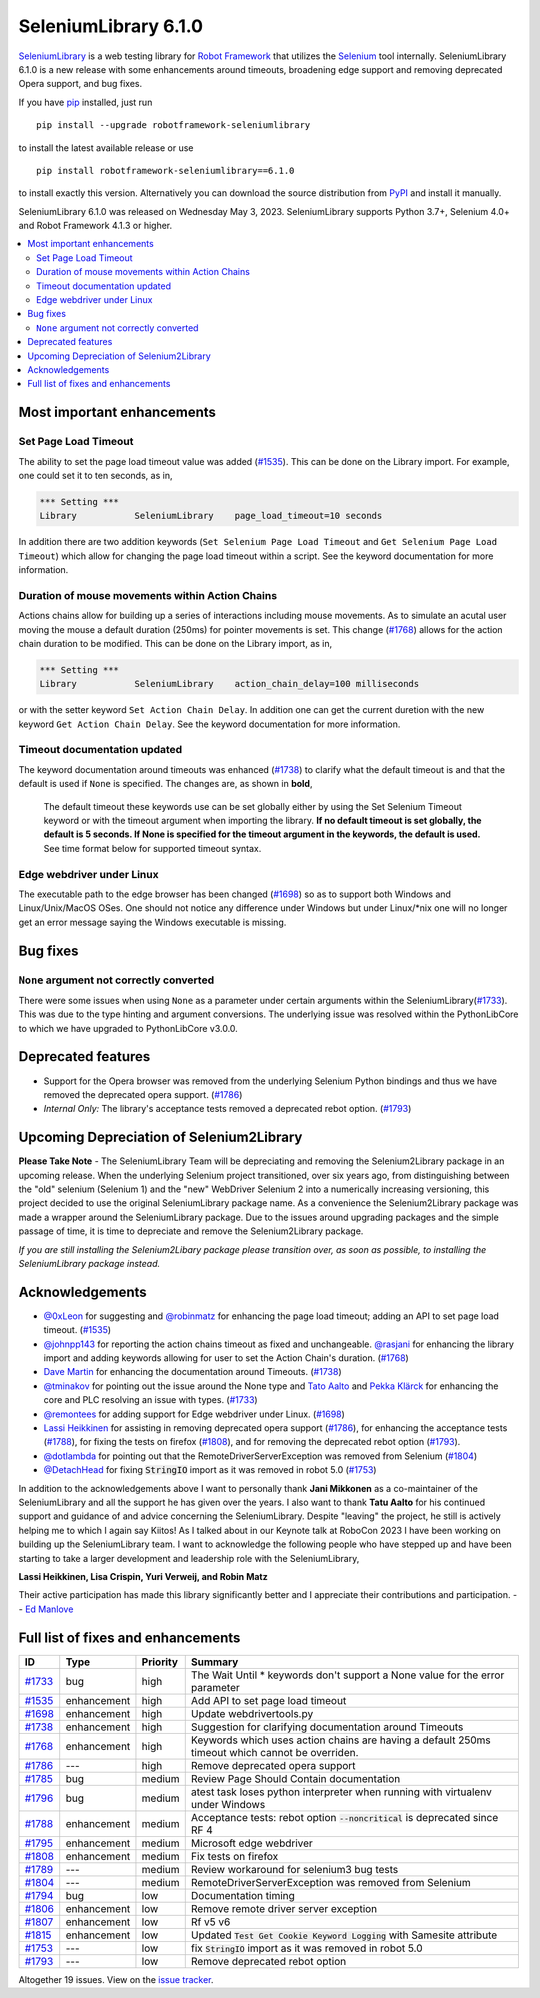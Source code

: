 =====================
SeleniumLibrary 6.1.0
=====================


.. default-role:: code


SeleniumLibrary_ is a web testing library for `Robot Framework`_ that utilizes
the Selenium_ tool internally. SeleniumLibrary 6.1.0 is a new release with
some enhancements around timeouts, broadening edge support and removing
deprecated Opera support, and bug fixes.

If you have pip_ installed, just run

::

   pip install --upgrade robotframework-seleniumlibrary

to install the latest available release or use

::

   pip install robotframework-seleniumlibrary==6.1.0

to install exactly this version. Alternatively you can download the source
distribution from PyPI_ and install it manually.

SeleniumLibrary 6.1.0 was released on Wednesday May 3, 2023. SeleniumLibrary supports
Python 3.7+, Selenium 4.0+ and Robot Framework 4.1.3 or higher.

.. _Robot Framework: http://robotframework.org
.. _SeleniumLibrary: https://github.com/robotframework/SeleniumLibrary
.. _Selenium: http://seleniumhq.org
.. _pip: http://pip-installer.org
.. _PyPI: https://pypi.python.org/pypi/robotframework-seleniumlibrary
.. _issue tracker: https://github.com/robotframework/SeleniumLibrary/issues?q=milestone%3Av6.1.0


.. contents::
   :depth: 2
   :local:

Most important enhancements
===========================

Set Page Load Timeout
---------------------
The ability to set the page load timeout value was added (`#1535`_). This can be done on the Library import.
For example, one could set it to ten seconds, as in,

.. sourcecode:: robotframework

   *** Setting ***
   Library           SeleniumLibrary    page_load_timeout=10 seconds

In addition there are two addition keywords (``Set Selenium Page Load Timeout`` and ``Get Selenium Page Load Timeout``)
which allow for changing the page load timeout within a script. See the keyword documentation for more information.

Duration of mouse movements within Action Chains
------------------------------------------------
Actions chains allow for building up a series of interactions including mouse movements. As to simulate an acutal
user moving the mouse a default duration (250ms) for pointer movements is set. This change (`#1768`_) allows for
the action chain duration to be modified. This can be done on the Library import, as in,

.. sourcecode:: robotframework

   *** Setting ***
   Library           SeleniumLibrary    action_chain_delay=100 milliseconds

or with the setter keyword ``Set Action Chain Delay``. In addition one can get the current duretion with the
new keyword ``Get Action Chain Delay``. See the keyword documentation for more information.

Timeout documentation updated
-----------------------------
The keyword documentation around timeouts was enhanced (`#1738`_) to clarify what the default timeout is
and that the default is used if ``None`` is specified. The changes are, as shown in **bold**,

    The default timeout these keywords use can be set globally either by using the Set Selenium Timeout
    keyword or with the timeout argument when importing the library. **If no default timeout is set
    globally, the default is 5 seconds. If None is specified for the timeout argument in the keywords,
    the default is used.** See time format below for supported timeout syntax.

Edge webdriver under Linux
--------------------------
The executable path to the edge browser has been changed (`#1698`_) so as to support both Windows and
Linux/Unix/MacOS OSes. One should not notice any difference under Windows but under Linux/*nix one will
no longer get an error message saying the Windows executable is missing.

Bug fixes
=========

``None`` argument not correctly converted
-----------------------------------------
There were some issues when using ``None`` as a parameter under certain arguments within the
SeleniumLibrary(`#1733`_). This was due to the type hinting and argument conversions. The underlying
issue was resolved within the PythonLibCore to which we have upgraded to PythonLibCore v3.0.0.

Deprecated features
===================

- Support for the Opera browser was removed from the underlying Selenium Python
  bindings and thus we have removed the deprecated opera support. (`#1786`_)
- *Internal Only:* The library's acceptance tests removed a deprecated rebot
  option. (`#1793`_)

Upcoming Depreciation of Selenium2Library
=========================================

**Please Take Note** - The SeleniumLibrary Team will be depreciating and removing the Selenium2Library
package in an upcoming release. When the underlying Selenium project transitioned, over six years ago,
from distinguishing between the "old" selenium (Selenium 1) and the "new" WebDriver Selenium 2 into
a numerically increasing versioning, this project decided to use the original SeleniumLibrary package
name. As a convenience the Selenium2Library package was made a wrapper around the SeleniumLibrary
package. Due to the issues around upgrading packages and the simple passage of time, it is time to 
depreciate and remove the Selenium2Library package.

*If you are still installing the Selenium2Libary package please transition over, as soon as possible,
to installing the SeleniumLibrary package instead.*

Acknowledgements
================

- `@0xLeon <https://github.com/0xLeon>`_ for suggesting and
  `@robinmatz <https://github.com/robinmatz>`_ for enhancing the page
  load timeout; adding an API to set page load timeout. (`#1535`_)
- `@johnpp143 <https://github.com/johnpp143>`_ for reporting the action chains timeout
  as fixed and unchangeable. `@rasjani <https://github.com/rasjani>`_ for enhancing
  the library import and adding keywords allowing for user to set the Action Chain's
  duration. (`#1768`_)
- `Dave Martin <https://github.com/sparkymartin>`_ for enhancing the documentation
  around Timeouts. (`#1738`_)
- `@tminakov <https://github.com/tminakov>`_ for pointing out the issue around the
  None type and `Tato Aalto <https://github.com/aaltat>`_  and `Pekka Klärck <https://github.com/pekkaklarck>`_
  for enhancing the core and PLC resolving an issue with types. (`#1733`_)
- `@remontees <https://github.com/remontees>`_ for adding support for Edge webdriver under Linux. (`#1698`_)
- `Lassi Heikkinen <https://github.com/Brownies>`_ for assisting in removing deprecated
  opera support (`#1786`_), for enhancing the acceptance tests (`#1788`_), for
  fixing the tests on firefox (`#1808`_), and for removing the deprecated rebot option (`#1793`_).
- `@dotlambda <https://github.com/dotlambda>`_ for pointing out that the
  RemoteDriverServerException was removed from Selenium (`#1804`_)
- `@DetachHead <https://github.com/DetachHead>`_ for fixing `StringIO` import as it was
  removed in robot 5.0 (`#1753`_)

In addition to the acknowledgements above I want to personally thank **Jani Mikkonen** as a co-maintainer of
the SeleniumLibrary and all the support he has given over the years. I also want to thank **Tatu Aalto** for
his continued support and guidance of and advice concerning the SeleniumLibrary. Despite "leaving" the
project, he still is actively helping me to which I again say Kiitos! As I talked about in our Keynote
talk at RoboCon 2023 I have been working on building up the SeleniumLibrary team. I want to acknowledge
the following people who have stepped up and have been starting to take a larger development and
leadership role with the SeleniumLibrary,

**Lassi Heikkinen, Lisa Crispin, Yuri Verweij, and Robin Matz**

Their active participation has made this library significantly better and I appreciate their contributions
and participation.  -- `Ed Manlove <https://github.com/emanlove>`_

Full list of fixes and enhancements
===================================

.. list-table::
    :header-rows: 1

    * - ID
      - Type
      - Priority
      - Summary
    * - `#1733`_
      - bug
      - high
      - The Wait Until * keywords don't support a None value for the error parameter
    * - `#1535`_
      - enhancement
      - high
      - Add API to set page load timeout
    * - `#1698`_
      - enhancement
      - high
      - Update webdrivertools.py
    * - `#1738`_
      - enhancement
      - high
      - Suggestion for clarifying documentation around Timeouts
    * - `#1768`_
      - enhancement
      - high
      - Keywords which uses action chains are having a default 250ms timeout which cannot be overriden.
    * - `#1786`_
      - ---
      - high
      - Remove deprecated opera support
    * - `#1785`_
      - bug
      - medium
      - Review Page Should Contain documentation
    * - `#1796`_
      - bug
      - medium
      - atest task loses python interpreter when running with virtualenv under Windows
    * - `#1788`_
      - enhancement
      - medium
      - Acceptance tests: rebot option `--noncritical` is deprecated since RF 4
    * - `#1795`_
      - enhancement
      - medium
      - Microsoft edge webdriver
    * - `#1808`_
      - enhancement
      - medium
      - Fix tests on firefox
    * - `#1789`_
      - ---
      - medium
      - Review workaround for selenium3 bug tests
    * - `#1804`_
      - ---
      - medium
      - RemoteDriverServerException was removed from Selenium
    * - `#1794`_
      - bug
      - low
      - Documentation timing
    * - `#1806`_
      - enhancement
      - low
      - Remove remote driver server exception
    * - `#1807`_
      - enhancement
      - low
      - Rf v5 v6
    * - `#1815`_
      - enhancement
      - low
      - Updated `Test Get Cookie Keyword Logging` with Samesite attribute
    * - `#1753`_
      - ---
      - low
      - fix `StringIO` import as it was removed in robot 5.0
    * - `#1793`_
      - ---
      - low
      - Remove deprecated rebot option

Altogether 19 issues. View on the `issue tracker <https://github.com/robotframework/SeleniumLibrary/issues?q=milestone%3Av6.1.0>`__.

.. _#1733: https://github.com/robotframework/SeleniumLibrary/issues/1733
.. _#1535: https://github.com/robotframework/SeleniumLibrary/issues/1535
.. _#1698: https://github.com/robotframework/SeleniumLibrary/issues/1698
.. _#1738: https://github.com/robotframework/SeleniumLibrary/issues/1738
.. _#1768: https://github.com/robotframework/SeleniumLibrary/issues/1768
.. _#1786: https://github.com/robotframework/SeleniumLibrary/issues/1786
.. _#1785: https://github.com/robotframework/SeleniumLibrary/issues/1785
.. _#1796: https://github.com/robotframework/SeleniumLibrary/issues/1796
.. _#1788: https://github.com/robotframework/SeleniumLibrary/issues/1788
.. _#1795: https://github.com/robotframework/SeleniumLibrary/issues/1795
.. _#1808: https://github.com/robotframework/SeleniumLibrary/issues/1808
.. _#1789: https://github.com/robotframework/SeleniumLibrary/issues/1789
.. _#1804: https://github.com/robotframework/SeleniumLibrary/issues/1804
.. _#1794: https://github.com/robotframework/SeleniumLibrary/issues/1794
.. _#1806: https://github.com/robotframework/SeleniumLibrary/issues/1806
.. _#1807: https://github.com/robotframework/SeleniumLibrary/issues/1807
.. _#1815: https://github.com/robotframework/SeleniumLibrary/issues/1815
.. _#1753: https://github.com/robotframework/SeleniumLibrary/issues/1753
.. _#1793: https://github.com/robotframework/SeleniumLibrary/issues/1793
